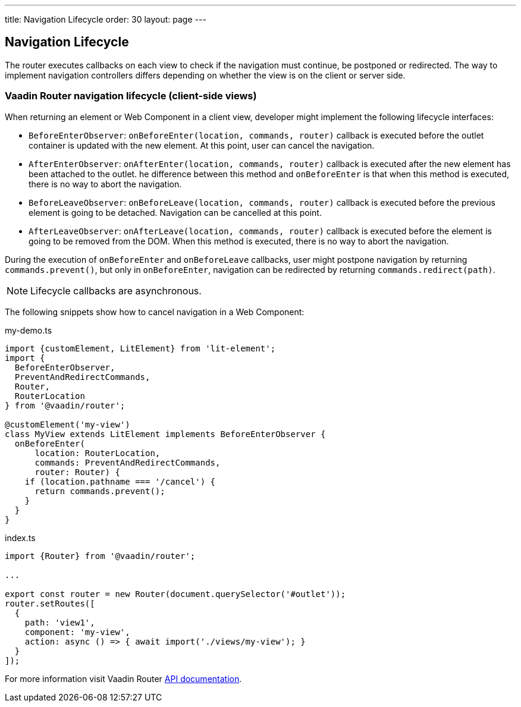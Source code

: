 ---
title: Navigation Lifecycle
order: 30
layout: page
---


== Navigation Lifecycle

The router executes callbacks on each view to check if the navigation must continue, be postponed or redirected. The way to implement navigation controllers differs depending on whether the view is on the client or server side.

=== Vaadin Router navigation lifecycle (client-side views)

When returning an element or Web Component in a client view, developer might implement the following lifecycle interfaces:

- `BeforeEnterObserver`: `onBeforeEnter(location, commands, router)` callback is executed before the outlet container is updated with the new element. At this point, user can cancel the navigation.
- `AfterEnterObserver`: `onAfterEnter(location, commands, router)` callback is executed after the new element has been attached to the outlet. he difference between this method and `onBeforeEnter` is that when this method is executed, there is no way to abort the navigation.
- `BeforeLeaveObserver`: `onBeforeLeave(location, commands, router)` callback is executed before the previous element is going to be detached. Navigation can be cancelled at this point.
- `AfterLeaveObserver`: `onAfterLeave(location, commands, router)` callback is executed before the element is going to be removed from the DOM. When this method is executed, there is no way to abort the navigation.

During the execution of `onBeforeEnter` and `onBeforeLeave` callbacks, user might postpone navigation by returning `commands.prevent()`, but only in `onBeforeEnter`, navigation can be redirected by returning `commands.redirect(path)`.

[NOTE]
Lifecycle callbacks are asynchronous.

The following snippets show how to cancel navigation in a Web Component:

[source, typescript]
.my-demo.ts
----
import {customElement, LitElement} from 'lit-element';
import {
  BeforeEnterObserver,
  PreventAndRedirectCommands,
  Router,
  RouterLocation
} from '@vaadin/router';

@customElement('my-view')
class MyView extends LitElement implements BeforeEnterObserver {
  onBeforeEnter(
      location: RouterLocation,
      commands: PreventAndRedirectCommands,
      router: Router) {
    if (location.pathname === '/cancel') {
      return commands.prevent();
    }
  }
}
----

[source, typescript]
.index.ts
----
import {Router} from '@vaadin/router';

...

export const router = new Router(document.querySelector('#outlet'));
router.setRoutes([
  {
    path: 'view1',
    component: 'my-view',
    action: async () => { await import('./views/my-view'); }
  }
]);
----

For more information visit Vaadin Router link:https://vaadin.github.io/vaadin-router/vaadin-router/#/classes/WebComponentInterface[API documentation^].
